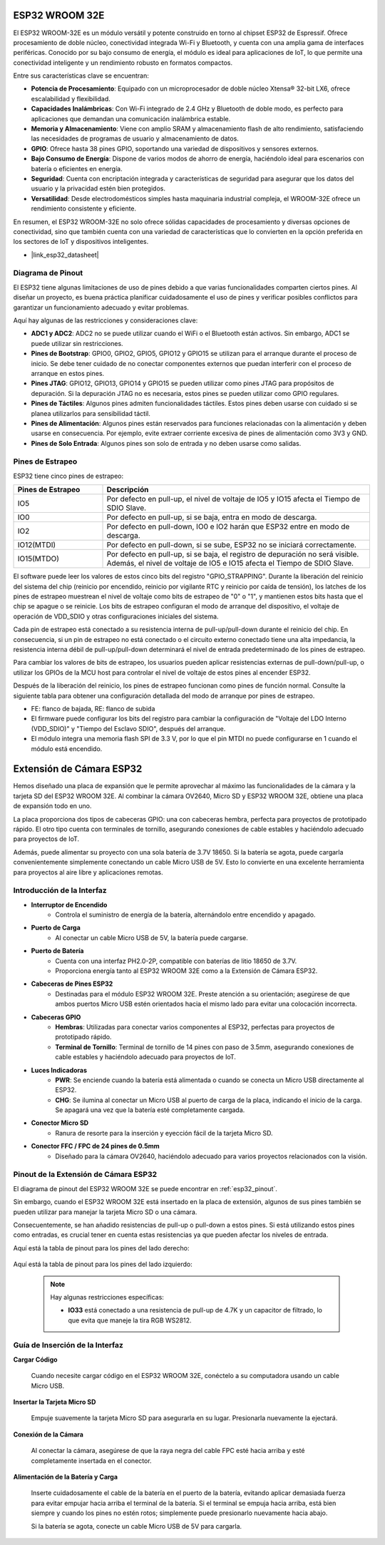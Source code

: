 .. _cpn_esp32_wroom_32e:

ESP32 WROOM 32E
=================

El ESP32 WROOM-32E es un módulo versátil y potente construido en torno al chipset ESP32 de Espressif. Ofrece procesamiento de doble núcleo, conectividad integrada Wi-Fi y Bluetooth, y cuenta con una amplia gama de interfaces periféricas. Conocido por su bajo consumo de energía, el módulo es ideal para aplicaciones de IoT, lo que permite una conectividad inteligente y un rendimiento robusto en formatos compactos.

.. image:: img/esp32_wroom_32e.jpg
    :width: 600
    :align: center


Entre sus características clave se encuentran:

* **Potencia de Procesamiento**: Equipado con un microprocesador de doble núcleo Xtensa® 32-bit LX6, ofrece escalabilidad y flexibilidad.
* **Capacidades Inalámbricas**: Con Wi-Fi integrado de 2.4 GHz y Bluetooth de doble modo, es perfecto para aplicaciones que demandan una comunicación inalámbrica estable.
* **Memoria y Almacenamiento**: Viene con amplio SRAM y almacenamiento flash de alto rendimiento, satisfaciendo las necesidades de programas de usuario y almacenamiento de datos.
* **GPIO**: Ofrece hasta 38 pines GPIO, soportando una variedad de dispositivos y sensores externos.
* **Bajo Consumo de Energía**: Dispone de varios modos de ahorro de energía, haciéndolo ideal para escenarios con batería o eficientes en energía.
* **Seguridad**: Cuenta con encriptación integrada y características de seguridad para asegurar que los datos del usuario y la privacidad estén bien protegidos.
* **Versatilidad**: Desde electrodomésticos simples hasta maquinaria industrial compleja, el WROOM-32E ofrece un rendimiento consistente y eficiente.

En resumen, el ESP32 WROOM-32E no solo ofrece sólidas capacidades de procesamiento y diversas opciones de conectividad, sino que también cuenta con una variedad de características que lo convierten en la opción preferida en los sectores de IoT y dispositivos inteligentes.

* |link_esp32_datasheet|

.. _esp32_pinout:

Diagrama de Pinout
-------------------------

El ESP32 tiene algunas limitaciones de uso de pines debido a que varias funcionalidades comparten ciertos pines. Al diseñar un proyecto, es buena práctica planificar cuidadosamente el uso de pines y verificar posibles conflictos para garantizar un funcionamiento adecuado y evitar problemas.


.. image:: img/esp32_pinout.jpg
    :width: 800
    :align: center

Aquí hay algunas de las restricciones y consideraciones clave:

* **ADC1 y ADC2**: ADC2 no se puede utilizar cuando el WiFi o el Bluetooth están activos. Sin embargo, ADC1 se puede utilizar sin restricciones.
* **Pines de Bootstrap**: GPIO0, GPIO2, GPIO5, GPIO12 y GPIO15 se utilizan para el arranque durante el proceso de inicio. Se debe tener cuidado de no conectar componentes externos que puedan interferir con el proceso de arranque en estos pines.
* **Pines JTAG**: GPIO12, GPIO13, GPIO14 y GPIO15 se pueden utilizar como pines JTAG para propósitos de depuración. Si la depuración JTAG no es necesaria, estos pines se pueden utilizar como GPIO regulares.
* **Pines de Táctiles**: Algunos pines admiten funcionalidades táctiles. Estos pines deben usarse con cuidado si se planea utilizarlos para sensibilidad táctil.
* **Pines de Alimentación**: Algunos pines están reservados para funciones relacionadas con la alimentación y deben usarse en consecuencia. Por ejemplo, evite extraer corriente excesiva de pines de alimentación como 3V3 y GND.
* **Pines de Solo Entrada**: Algunos pines son solo de entrada y no deben usarse como salidas.


.. _esp32_strapping:

**Pines de Estrapeo**
--------------------------

ESP32 tiene cinco pines de estrapeo:

.. list-table::
    :widths: 5 15
    :header-rows: 1

    *   - Pines de Estrapeo
        - Descripción
    *   - IO5
        - Por defecto en pull-up, el nivel de voltaje de IO5 y IO15 afecta el Tiempo de SDIO Slave.
    *   - IO0
        - Por defecto en pull-up, si se baja, entra en modo de descarga.
    *   - IO2
        - Por defecto en pull-down, IO0 e IO2 harán que ESP32 entre en modo de descarga.
    *   - IO12(MTDI)
        - Por defecto en pull-down, si se sube, ESP32 no se iniciará correctamente.
    *   - IO15(MTDO)
        - Por defecto en pull-up, si se baja, el registro de depuración no será visible. Además, el nivel de voltaje de IO5 e IO15 afecta el Tiempo de SDIO Slave.


El software puede leer los valores de estos cinco bits del registro "GPIO_STRAPPING".
Durante la liberación del reinicio del sistema del chip (reinicio por encendido, reinicio por vigilante RTC y reinicio por caída de tensión), los latches de los pines de estrapeo muestrean el nivel de voltaje como bits de estrapeo de "0" o "1", y mantienen estos bits hasta que el chip se apague o se reinicie. Los bits de estrapeo configuran el modo de arranque del dispositivo, el voltaje de operación de VDD_SDIO y otras configuraciones iniciales del sistema.

Cada pin de estrapeo está conectado a su resistencia interna de pull-up/pull-down durante el reinicio del chip. En consecuencia, si un pin de estrapeo no está conectado o el circuito externo conectado tiene una alta impedancia, la resistencia interna débil de pull-up/pull-down determinará el nivel de entrada predeterminado de los pines de estrapeo.

Para cambiar los valores de bits de estrapeo, los usuarios pueden aplicar resistencias externas de pull-down/pull-up, o utilizar los GPIOs de la MCU host para controlar el nivel de voltaje de estos pines al encender ESP32.

Después de la liberación del reinicio, los pines de estrapeo funcionan como pines de función normal.
Consulte la siguiente tabla para obtener una configuración detallada del modo de arranque por pines de estrapeo.

.. image:: img/esp32_strapping.png

* FE: flanco de bajada, RE: flanco de subida
* El firmware puede configurar los bits del registro para cambiar la configuración de "Voltaje del LDO Interno (VDD_SDIO)" y "Tiempo del Esclavo SDIO", después del arranque.
* El módulo integra una memoria flash SPI de 3.3 V, por lo que el pin MTDI no puede configurarse en 1 cuando el módulo está encendido.

.. _cpn_esp32_camera_extension:

Extensión de Cámara ESP32
============================

Hemos diseñado una placa de expansión que le permite aprovechar al máximo las funcionalidades de la cámara y la tarjeta SD del ESP32 WROOM 32E. Al combinar la cámara OV2640, Micro SD y ESP32 WROOM 32E, obtiene una placa de expansión todo en uno.

La placa proporciona dos tipos de cabeceras GPIO: una con cabeceras hembra, perfecta para proyectos de prototipado rápido. El otro tipo cuenta con terminales de tornillo, asegurando conexiones de cable estables y haciéndolo adecuado para proyectos de IoT.

Además, puede alimentar su proyecto con una sola batería de 3.7V 18650. Si la batería se agota, puede cargarla convenientemente simplemente conectando un cable Micro USB de 5V. Esto lo convierte en una excelente herramienta para proyectos al aire libre y aplicaciones remotas.

.. image:: img/esp32_camera_extension.jpg
    :width: 600
    :align: center

Introducción de la Interfaz
------------------------------------

.. image:: img/esp32_camera_extension_pinout.jpg
    :width: 800
    :align: center

* **Interruptor de Encendido**
    * Controla el suministro de energía de la batería, alternándolo entre encendido y apagado.

* **Puerto de Carga**
    * Al conectar un cable Micro USB de 5V, la batería puede cargarse.

* **Puerto de Batería**
    * Cuenta con una interfaz PH2.0-2P, compatible con baterías de litio 18650 de 3.7V.
    * Proporciona energía tanto al ESP32 WROOM 32E como a la Extensión de Cámara ESP32.

* **Cabeceras de Pines ESP32**
    * Destinadas para el módulo ESP32 WROOM 32E. Preste atención a su orientación; asegúrese de que ambos puertos Micro USB estén orientados hacia el mismo lado para evitar una colocación incorrecta.

* **Cabeceras GPIO**
    * **Hembras**: Utilizadas para conectar varios componentes al ESP32, perfectas para proyectos de prototipado rápido.
    * **Terminal de Tornillo**: Terminal de tornillo de 14 pines con paso de 3.5mm, asegurando conexiones de cable estables y haciéndolo adecuado para proyectos de IoT.

* **Luces Indicadoras**
    * **PWR**: Se enciende cuando la batería está alimentada o cuando se conecta un Micro USB directamente al ESP32.
    * **CHG**: Se ilumina al conectar un Micro USB al puerto de carga de la placa, indicando el inicio de la carga. Se apagará una vez que la batería esté completamente cargada.

* **Conector Micro SD**
    * Ranura de resorte para la inserción y eyección fácil de la tarjeta Micro SD.

* **Conector FFC / FPC de 24 pines de 0.5mm**
    * Diseñado para la cámara OV2640, haciéndolo adecuado para varios proyectos relacionados con la visión.


Pinout de la Extensión de Cámara ESP32
-------------------------------------------------

El diagrama de pinout del ESP32 WROOM 32E se puede encontrar en :ref:`esp32_pinout`.

Sin embargo, cuando el ESP32 WROOM 32E está insertado en la placa de extensión, algunos de sus pines también se pueden utilizar para manejar la tarjeta Micro SD o una cámara.

Consecuentemente, se han añadido resistencias de pull-up o pull-down a estos pines. Si está utilizando estos pines como entradas, es crucial tener en cuenta estas resistencias ya que pueden afectar los niveles de entrada.

Aquí está la tabla de pinout para los pines del lado derecho:

    .. image:: img/esp32_extension_pinout1.jpg
        :width: 100%
        :align: center

Aquí está la tabla de pinout para los pines del lado izquierdo:

    .. image:: img/esp32_extension_pinout2.jpg
        :width: 100%
        :align: center

    .. note::

        Hay algunas restricciones específicas:

        * **IO33** está conectado a una resistencia de pull-up de 4.7K y un capacitor de filtrado, lo que evita que maneje la tira RGB WS2812.

Guía de Inserción de la Interfaz
-------------------------------------

**Cargar Código**

    Cuando necesite cargar código en el ESP32 WROOM 32E, conéctelo a su computadora usando un cable Micro USB.

    .. image:: ../img/plugin_esp32.png
        :width: 600
        :align: center

**Insertar la Tarjeta Micro SD**

    Empuje suavemente la tarjeta Micro SD para asegurarla en su lugar. Presionarla nuevamente la ejectará.

    .. image:: ../img/insert_sd.png
        :width: 600
        :align: center

**Conexión de la Cámara**

    Al conectar la cámara, asegúrese de que la raya negra del cable FPC esté hacia arriba y esté completamente insertada en el conector.

    .. raw:: html

        <video loop autoplay muted style = "max-width:100%">
            <source src="../_static/video/plugin_camera.mp4" type="video/mp4">
            Su navegador no admite la etiqueta de video.
        </video>

**Alimentación de la Batería y Carga**

    Inserte cuidadosamente el cable de la batería en el puerto de la batería, evitando aplicar demasiada fuerza para evitar empujar hacia arriba el terminal de la batería. Si el terminal se empuja hacia arriba, está bien siempre y cuando los pines no estén rotos; simplemente puede presionarlo nuevamente hacia abajo.

    .. image:: ../img/plugin_battery.png
        :width: 600
        :align: center

    Si la batería se agota, conecte un cable Micro USB de 5V para cargarla.

    .. image:: ../img/battery_charge.png
        :width: 600
        :align: center

